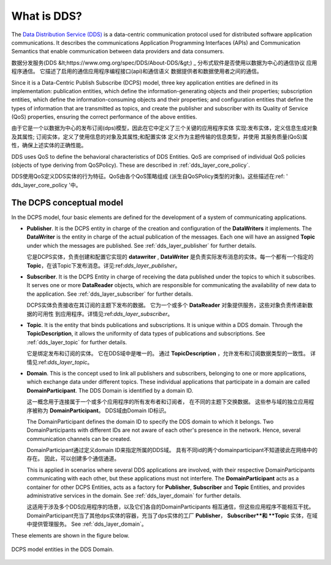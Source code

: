 .. _what_is_dds:

What is DDS?
------------

The `Data Distribution Service (DDS) <https://www.omg.org/spec/DDS/About-DDS/>`_
is a data-centric communication protocol used for distributed software
application communications.
It describes the communications Application Programming Interfaces (APIs) and Communication Semantics that enable
communication between data providers and data consumers.

数据分发服务(DDS &lt;https://www.omg.org/spec/DDS/About-DDS/&gt;) _
分布式软件是否使用以数据为中心的通信协议
应用程序通信。
它描述了启用的通信应用程序编程接口(api)和通信语义
数据提供者和数据使用者之间的通信。

Since it is a Data-Centric Publish Subscribe (DCPS) model, three key application entities are defined in its
implementation: publication entities, which define the information-generating objects and their properties;
subscription entities, which define the information-consuming objects and their properties; and configuration entities
that define the types of information that are transmitted as topics, and create the publisher and subscriber with
its Quality of Service (QoS) properties, ensuring the correct performance of the above entities.

由于它是一个以数据为中心的发布订阅(dps)模型，因此在它中定义了三个关键的应用程序实体
实现:发布实体，定义信息生成对象及其属性;
订阅实体，定义了使用信息的对象及其属性;和配置实体
定义作为主题传输的信息类型，并使用
其服务质量(QoS)属性，确保上述实体的正确性能。

DDS uses QoS to define the behavioral characteristics of DDS Entities. QoS are comprised of individual QoS policies
(objects of type deriving from QoSPolicy). These are described in :ref:`dds_layer_core_policy`.


DDS使用QoS定义DDS实体的行为特征。QoS由各个QoS策略组成
(派生自QoSPolicy类型的对象)。这些描述在:ref: ' dds_layer_core_policy '中。

The DCPS conceptual model
^^^^^^^^^^^^^^^^^^^^^^^^^

In the DCPS model, four basic elements are defined for the development of a system of communicating applications.

*   **Publisher**.
    It is the DCPS entity in charge of the creation and configuration of the **DataWriters** it implements.
    The **DataWriter** is the entity in charge of the actual publication of the messages.
    Each one will have an assigned **Topic** under which the messages are published.
    See :ref:`dds_layer_publisher` for further details.

    它是DCPS实体，负责创建和配置它实现的 **datawriter** , **DataWriter** 是负责实际发布消息的实体。每一个都有一个指定的 **Topic**，在该Topic下发布消息。详见:ref:`dds_layer_publisher`。

*   **Subscriber**.
    It is the DCPS Entity in charge of receiving the data published under the topics to which it subscribes.
    It serves one or more **DataReader** objects, which are responsible for communicating the availability of new data
    to the application.
    See :ref:`dds_layer_subscriber` for further details.

    DCPS实体负责接收在其订阅的主题下发布的数据。
    它为一个或多个 **DataReader** 对象提供服务，这些对象负责传递新数据的可用性
    到应用程序。详情见:ref:`dds_layer_subscriber`。

*   **Topic**.
    It is the entity that binds publications and subscriptions.
    It is unique within a DDS domain.
    Through the **TopicDescription**, it allows the uniformity of data types of publications and subscriptions.
    See :ref:`dds_layer_topic` for further details.
    
    它是绑定发布和订阅的实体。
    它在DDS域中是唯一的。
    通过 **TopicDescription** ，允许发布和订阅数据类型的一致性。
    详情见:ref:`dds_layer_topic`。

*   **Domain**.
    This is the concept used to link all publishers and subscribers, belonging to one or more applications,
    which exchange data under different topics.
    These individual applications that participate in a domain are called **DomainParticipant**.
    The DDS Domain is identified by a domain ID.

    这一概念用于连接属于一个或多个应用程序的所有发布者和订阅者，
    在不同的主题下交换数据。
    这些参与域的独立应用程序被称为 **DomainParticipant**。
    DDS域由Domain ID标识。

    The DomainParticipant defines the domain ID to specify the DDS domain to which it belongs.
    Two DomainParticipants with different IDs are not aware of each other's presence in the network.
    Hence, several communication channels can be created.

    DomainParticipant通过定义domain ID来指定所属的DDS域。
    具有不同id的两个domainparticipant不知道彼此在网络中的存在。
    因此，可以创建多个通信通道。

    This is applied in scenarios where several DDS applications are involved, with their respective DomainParticipants
    communicating with each other, but these applications must not interfere.
    The **DomainParticipant** acts as a container for other DCPS Entities, acts as a factory for
    **Publisher**, **Subscriber** and **Topic** Entities, and provides administrative services in the domain.
    See :ref:`dds_layer_domain` for further details.

    这适用于涉及多个DDS应用程序的场景，以及它们各自的DomainParticipants
    相互通信，但这些应用程序不能相互干扰。
    DomainParticipant充当了其他dps实体的容器，充当了dps实体的工厂
    **Publisher**， **Subscriber**和 **Topic** 实体，在域中提供管理服务。
    See :ref:`dds_layer_domain`。



These elements are shown in the figure below.

.. figure:: /01-figures/fast_dds/getting_started/dds_domain.svg
    :align: center

    DCPS model entities in the DDS Domain.



